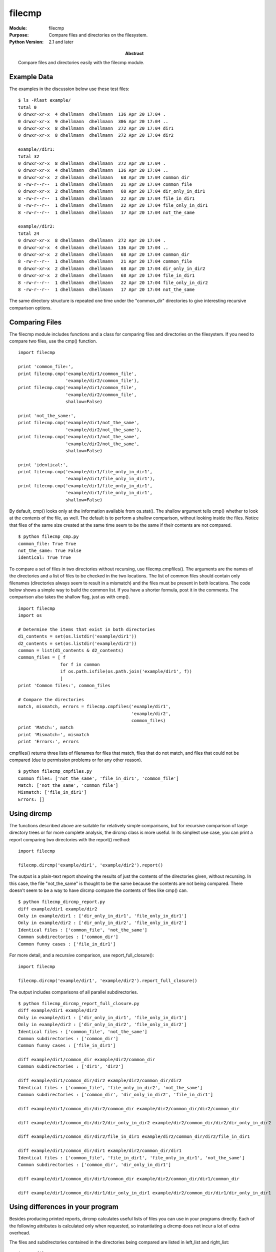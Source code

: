 ==============
filecmp
==============
.. module:: filecmp
    :synopsis: Compare files and directories on the filesystem.

:Module: filecmp
:Purpose: Compare files and directories on the filesystem.
:Python Version: 2.1 and later
:Abstract:

    Compare files and directories easily with the filecmp module.

Example Data
============

The examples in the discussion below use these test files:

::

    $ ls -Rlast example/
    total 0
    0 drwxr-xr-x  4 dhellmann  dhellmann  136 Apr 20 17:04 .
    0 drwxr-xr-x  9 dhellmann  dhellmann  306 Apr 20 17:04 ..
    0 drwxr-xr-x  8 dhellmann  dhellmann  272 Apr 20 17:04 dir1
    0 drwxr-xr-x  8 dhellmann  dhellmann  272 Apr 20 17:04 dir2

    example//dir1:
    total 32
    0 drwxr-xr-x  8 dhellmann  dhellmann  272 Apr 20 17:04 .
    0 drwxr-xr-x  4 dhellmann  dhellmann  136 Apr 20 17:04 ..
    0 drwxr-xr-x  2 dhellmann  dhellmann   68 Apr 20 17:04 common_dir
    8 -rw-r--r--  1 dhellmann  dhellmann   21 Apr 20 17:04 common_file
    0 drwxr-xr-x  2 dhellmann  dhellmann   68 Apr 20 17:04 dir_only_in_dir1
    8 -rw-r--r--  1 dhellmann  dhellmann   22 Apr 20 17:04 file_in_dir1
    8 -rw-r--r--  1 dhellmann  dhellmann   22 Apr 20 17:04 file_only_in_dir1
    8 -rw-r--r--  1 dhellmann  dhellmann   17 Apr 20 17:04 not_the_same

    example//dir2:
    total 24
    0 drwxr-xr-x  8 dhellmann  dhellmann  272 Apr 20 17:04 .
    0 drwxr-xr-x  4 dhellmann  dhellmann  136 Apr 20 17:04 ..
    0 drwxr-xr-x  2 dhellmann  dhellmann   68 Apr 20 17:04 common_dir
    8 -rw-r--r--  1 dhellmann  dhellmann   21 Apr 20 17:04 common_file
    0 drwxr-xr-x  2 dhellmann  dhellmann   68 Apr 20 17:04 dir_only_in_dir2
    0 drwxr-xr-x  2 dhellmann  dhellmann   68 Apr 20 17:04 file_in_dir1
    8 -rw-r--r--  1 dhellmann  dhellmann   22 Apr 20 17:04 file_only_in_dir2
    8 -rw-r--r--  1 dhellmann  dhellmann   17 Apr 20 17:04 not_the_same

The same directory structure is repeated one time under the "common_dir"
directories to give interesting recursive comparison options.

Comparing Files
===============

The filecmp module includes functions and a class for comparing files and
directories on the filesystem. If you need to compare two files, use the cmp()
function.

::

    import filecmp

    print 'common_file:', 
    print filecmp.cmp('example/dir1/common_file', 
                      'example/dir2/common_file'),
    print filecmp.cmp('example/dir1/common_file', 
                      'example/dir2/common_file',
                      shallow=False)

    print 'not_the_same:', 
    print filecmp.cmp('example/dir1/not_the_same', 
                      'example/dir2/not_the_same'),
    print filecmp.cmp('example/dir1/not_the_same', 
                      'example/dir2/not_the_same',
                      shallow=False)

    print 'identical:',
    print filecmp.cmp('example/dir1/file_only_in_dir1', 
                      'example/dir1/file_only_in_dir1'),
    print filecmp.cmp('example/dir1/file_only_in_dir1', 
                      'example/dir1/file_only_in_dir1',
                      shallow=False)


By default, cmp() looks only at the information available from os.stat(). The
shallow argument tells cmp() whether to look at the contents of the file, as
well. The default is to perform a shallow comparison, without looking inside
the files. Notice that files of the same size created at the same time seem to
be the same if their contents are not compared.


::

    $ python filecmp_cmp.py
    common_file: True True
    not_the_same: True False
    identical: True True


To compare a set of files in two directories without recursing, use
filecmp.cmpfiles(). The arguments are the names of the directories and a list
of files to be checked in the two locations. The list of common files should
contain only filenames (directories always seem to result in a mismatch) and
the files must be present in both locations. The code below shows a simple way
to build the common list. If you have a shorter formula, post it in the
comments. The comparison also takes the shallow flag, just as with cmp().

::

    import filecmp
    import os

    # Determine the items that exist in both directories
    d1_contents = set(os.listdir('example/dir1'))
    d2_contents = set(os.listdir('example/dir2'))
    common = list(d1_contents & d2_contents)
    common_files = [ f 
                    for f in common 
                    if os.path.isfile(os.path.join('example/dir1', f))
                    ]
    print 'Common files:', common_files

    # Compare the directories
    match, mismatch, errors = filecmp.cmpfiles('example/dir1', 
                                               'example/dir2', 
                                               common_files)
    print 'Match:', match
    print 'Mismatch:', mismatch
    print 'Errors:', errors


cmpfiles() returns three lists of filenames for files that match, files that
do not match, and files that could not be compared (due to permission problems
or for any other reason).

::

    $ python filecmp_cmpfiles.py
    Common files: ['not_the_same', 'file_in_dir1', 'common_file']
    Match: ['not_the_same', 'common_file']
    Mismatch: ['file_in_dir1']
    Errors: []


Using dircmp
============

The functions described above are suitable for relatively simple comparisons,
but for recursive comparison of large directory trees or for more complete
analysis, the dircmp class is more useful. In its simplest use case, you can
print a report comparing two directories with the report() method:

::

    import filecmp

    filecmp.dircmp('example/dir1', 'example/dir2').report()

The output is a plain-text report showing the results of just the contents of
the directories given, without recursing. In this case, the file
"not_the_same" is thought to be the same because the contents are not being
compared. There doesn't seem to be a way to have dircmp compare the contents
of files like cmp() can.

::

    $ python filecmp_dircmp_report.py
    diff example/dir1 example/dir2
    Only in example/dir1 : ['dir_only_in_dir1', 'file_only_in_dir1']
    Only in example/dir2 : ['dir_only_in_dir2', 'file_only_in_dir2']
    Identical files : ['common_file', 'not_the_same']
    Common subdirectories : ['common_dir']
    Common funny cases : ['file_in_dir1']

For more detail, and a recursive comparison, use report_full_closure():

::

    import filecmp

    filecmp.dircmp('example/dir1', 'example/dir2').report_full_closure()

The output includes comparisons of all parallel subdirectories.

::

    $ python filecmp_dircmp_report_full_closure.py
    diff example/dir1 example/dir2
    Only in example/dir1 : ['dir_only_in_dir1', 'file_only_in_dir1']
    Only in example/dir2 : ['dir_only_in_dir2', 'file_only_in_dir2']
    Identical files : ['common_file', 'not_the_same']
    Common subdirectories : ['common_dir']
    Common funny cases : ['file_in_dir1']

    diff example/dir1/common_dir example/dir2/common_dir
    Common subdirectories : ['dir1', 'dir2']

    diff example/dir1/common_dir/dir2 example/dir2/common_dir/dir2
    Identical files : ['common_file', 'file_only_in_dir2', 'not_the_same']
    Common subdirectories : ['common_dir', 'dir_only_in_dir2', 'file_in_dir1']

    diff example/dir1/common_dir/dir2/common_dir example/dir2/common_dir/dir2/common_dir

    diff example/dir1/common_dir/dir2/dir_only_in_dir2 example/dir2/common_dir/dir2/dir_only_in_dir2

    diff example/dir1/common_dir/dir2/file_in_dir1 example/dir2/common_dir/dir2/file_in_dir1

    diff example/dir1/common_dir/dir1 example/dir2/common_dir/dir1
    Identical files : ['common_file', 'file_in_dir1', 'file_only_in_dir1', 'not_the_same']
    Common subdirectories : ['common_dir', 'dir_only_in_dir1']

    diff example/dir1/common_dir/dir1/common_dir example/dir2/common_dir/dir1/common_dir

    diff example/dir1/common_dir/dir1/dir_only_in_dir1 example/dir2/common_dir/dir1/dir_only_in_dir1


Using differences in your program
=================================

Besides producing printed reports, dircmp calculates useful lists of files you
can use in your programs directly. Each of the following attributes is
calculated only when requested, so instantiating a dircmp does not incur a lot
of extra overhead.

The files and subdirectories contained in the directories being compared are
listed in left_list and right_list:

::

    import filecmp

    dc = filecmp.dircmp('example/dir1', 'example/dir2')
    print 'Left :', dc.left_list
    print 'Right:', dc.right_list


::

    $ python filecmp_dircmp_list.py
    Left : ['common_dir', 'common_file', 'dir_only_in_dir1', 'file_in_dir1', 'file_only_in_dir1', 'not_the_same']
    Right: ['common_dir', 'common_file', 'dir_only_in_dir2', 'file_in_dir1', 'file_only_in_dir2', 'not_the_same']

The inputs can be filtered by passing a list of names to ignore to the
constructor. By default the names RCS, CVS, and tags are ignored.

::

    import filecmp

    dc = filecmp.dircmp('example/dir1', 'example/dir2', ignore=['common_file'])
    print 'Left :', dc.left_list
    print 'Right:', dc.right_list

In this case, the "common_file" is left out of the list of files to be
compared.

::

    $ python filecmp_dircmp_list_filter.py
    Left : ['common_dir', 'dir_only_in_dir1', 'file_in_dir1', 'file_only_in_dir1', 'not_the_same']
    Right: ['common_dir', 'dir_only_in_dir2', 'file_in_dir1', 'file_only_in_dir2', 'not_the_same']

The set of files common to both input directories is maintained in common, and
the files unique to each directory are listed in left_only, and right_only.

::

    import filecmp

    dc = filecmp.dircmp('example/dir1', 'example/dir2')
    print 'Common:', dc.common
    print 'Left  :', dc.left_only
    print 'Right :', dc.right_only


::

    $ python filecmp_dircmp_membership.py
    Common: ['not_the_same', 'common_file', 'file_in_dir1', 'common_dir']
    Left  : ['dir_only_in_dir1', 'file_only_in_dir1']
    Right : ['dir_only_in_dir2', 'file_only_in_dir2']

The common members can be further broken down into files, directories and
"funny" items (anything that has a different type in the two directories or
where there is an error from os.stat()).

::

    import filecmp

    dc = filecmp.dircmp('example/dir1', 'example/dir2')
    print 'Common     :', dc.common
    print 'Directories:', dc.common_dirs
    print 'Files      :', dc.common_files
    print 'Funny      :', dc.common_funny


In the example data, the item named "file_in_dir1" is a file in one directory
and a subdirectory in the other, so it shows up in the "funny" list.

::

    $ python filecmp_dircmp_common.py
    Common     : ['not_the_same', 'common_file', 'file_in_dir1', 'common_dir']
    Directories: ['common_dir']
    Files      : ['not_the_same', 'common_file']
    Funny      : ['file_in_dir1']

The differences between files are broken down similarly:

::

    import filecmp

    dc = filecmp.dircmp('example/dir1', 'example/dir2')
    print 'Same      :', dc.same_files
    print 'Different :', dc.diff_files
    print 'Funny     :', dc.funny_files

Remember, the file "not_the_same" is only being compared via os.stat, and the
contents are not examined.

::

    $ python filecmp_dircmp_diff.py
    Same      : ['not_the_same', 'common_file']
    Different : []
    Funny     : []

Finally, the subdirectories are also mapped to new dircmp objects in the
attribute subdirs to allow easy recursive comparison.

::

    import filecmp

    dc = filecmp.dircmp('example/dir1', 'example/dir2')
    print 'Subdirectories:'
    print dc.subdirs

::

    $ python filecmp_dircmp_subdirs.py
    Subdirectories:
    {'common_dir': <filecmp.dircmp instance at 0x85da0>}



